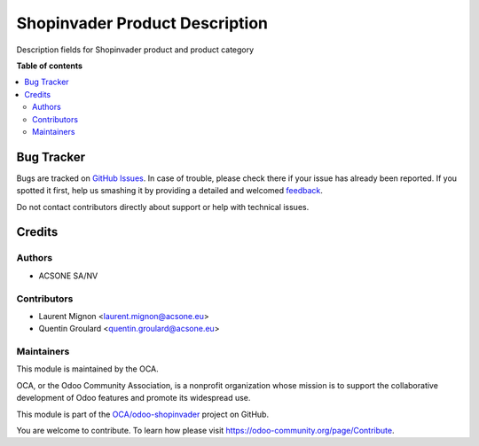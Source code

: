 ===============================
Shopinvader Product Description
===============================

.. !!!!!!!!!!!!!!!!!!!!!!!!!!!!!!!!!!!!!!!!!!!!!!!!!!!!
   !! This file is generated by oca-gen-addon-readme !!
   !! changes will be overwritten.                   !!
   !!!!!!!!!!!!!!!!!!!!!!!!!!!!!!!!!!!!!!!!!!!!!!!!!!!!

.. |badge1| image:: https://img.shields.io/badge/maturity-Beta-yellow.png
    :target: https://odoo-community.org/page/development-status
    :alt: Beta
.. |badge2| image:: https://img.shields.io/badge/licence-AGPL--3-blue.png
    :target: http://www.gnu.org/licenses/agpl-3.0-standalone.html
    :alt: License: AGPL-3
.. |badge3| image:: https://img.shields.io/badge/github-OCA%2Fodoo--shopinvader-lightgray.png?logo=github
    :target: https://github.com/OCA/odoo-shopinvader/tree/16.0/shopinvader_product_description
    :alt: OCA/odoo-shopinvader
.. |badge4| image:: https://img.shields.io/badge/weblate-Translate%20me-F47D42.png
    :target: https://translation.odoo-community.org/projects/odoo-shopinvader-16-0/odoo-shopinvader-16-0-shopinvader_product_description
    :alt: Translate me on Weblate
.. |badge5| image:: https://img.shields.io/badge/runboat-Try%20me-875A7B.png
    :target: https://runboat.odoo-community.org/webui/builds.html?repo=OCA/odoo-shopinvader&target_branch=16.0
    :alt: Try me on Runboat

|badge1| |badge2| |badge3| |badge4| |badge5| 

Description fields for Shopinvader product and product category

**Table of contents**

.. contents::
   :local:

Bug Tracker
===========

Bugs are tracked on `GitHub Issues <https://github.com/OCA/odoo-shopinvader/issues>`_.
In case of trouble, please check there if your issue has already been reported.
If you spotted it first, help us smashing it by providing a detailed and welcomed
`feedback <https://github.com/OCA/odoo-shopinvader/issues/new?body=module:%20shopinvader_product_description%0Aversion:%2016.0%0A%0A**Steps%20to%20reproduce**%0A-%20...%0A%0A**Current%20behavior**%0A%0A**Expected%20behavior**>`_.

Do not contact contributors directly about support or help with technical issues.

Credits
=======

Authors
~~~~~~~

* ACSONE SA/NV

Contributors
~~~~~~~~~~~~

* Laurent Mignon <laurent.mignon@acsone.eu>
* Quentin Groulard <quentin.groulard@acsone.eu>

Maintainers
~~~~~~~~~~~

This module is maintained by the OCA.

.. image:: https://odoo-community.org/logo.png
   :alt: Odoo Community Association
   :target: https://odoo-community.org

OCA, or the Odoo Community Association, is a nonprofit organization whose
mission is to support the collaborative development of Odoo features and
promote its widespread use.

This module is part of the `OCA/odoo-shopinvader <https://github.com/OCA/odoo-shopinvader/tree/16.0/shopinvader_product_description>`_ project on GitHub.

You are welcome to contribute. To learn how please visit https://odoo-community.org/page/Contribute.
